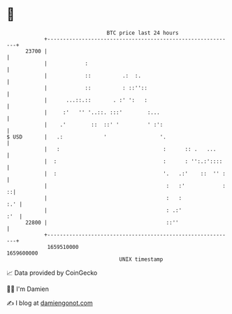 * 👋

#+begin_example
                                   BTC price last 24 hours                    
               +------------------------------------------------------------+ 
         23700 |                                                            | 
               |            :                                               | 
               |            ::          .:  :.                              | 
               |            ::          : ::''::                            | 
               |      ...::.::       . :' ':   :                            | 
               |     :'   '' '..::. :::'        :...                        | 
               |    .'        ::  ::' '         ' :':                       | 
   $ USD       |   .:             '                 '.                      | 
               |   :                                 :      :: .   ...      | 
               |  :                                  :      : '':.:'::::    | 
               |  :                                  '.   .:'    ::  '' :   | 
               |                                      :   :'            : ::| 
               |                                      :   :             :.' | 
               |                                      : .:'             :'  | 
         22800 |                                      ::''                  | 
               +------------------------------------------------------------+ 
                1659510000                                        1659600000  
                                       UNIX timestamp                         
#+end_example
📈 Data provided by CoinGecko

🧑‍💻 I'm Damien

✍️ I blog at [[https://www.damiengonot.com][damiengonot.com]]
